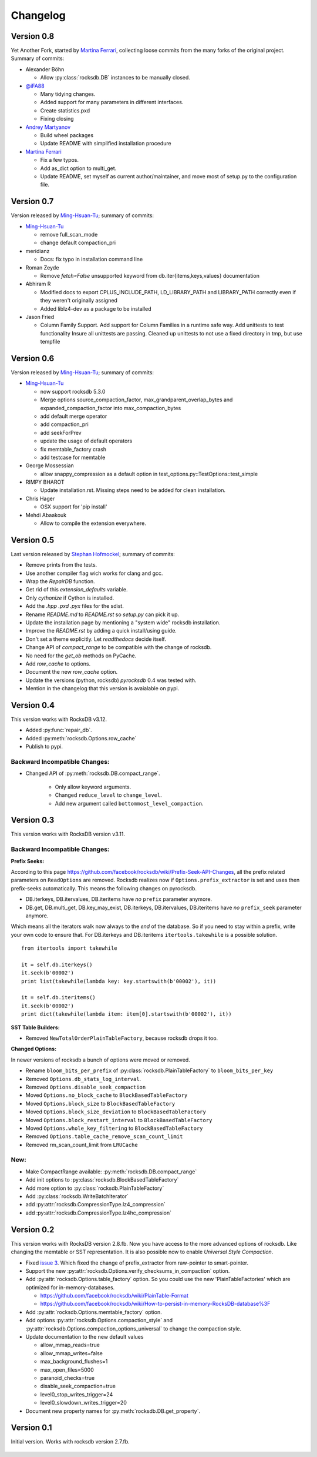 Changelog
*********

Version 0.8
-----------

Yet Another Fork, started by `Martina Ferrari`_, collecting loose commits from the
many forks of the original project. Summary of commits:

* Alexander Böhn
  
  * Allow :py:class:`rocksdb.DB` instances to be manually closed.

* `@iFA88`_
 
  * Many tidying changes.
  * Added support for many parameters in different interfaces.
  * Create statistics.pxd
  * Fixing closing

* `Andrey Martyanov`_

  * Build wheel packages
  * Update README with simplified installation procedure

* `Martina Ferrari`_

  * Fix a few typos.
  * Add as_dict option to multi_get.
  * Update README, set myself as current author/maintainer, and move most
    of setup.py to the configuration file.

Version 0.7
-----------

Version released by `Ming-Hsuan-Tu`_; summary of commits:

* `Ming-Hsuan-Tu`_

  * remove full_scan_mode
  * change default compaction_pri

* meridianz

  * Docs: fix typo in installation command line

* Roman Zeyde

  * Remove `fetch=False` unsupported keyword from
    db.iter{items,keys,values} documentation

* Abhiram R

  * Modified docs to export CPLUS_INCLUDE_PATH, LD_LIBRARY_PATH and
    LIBRARY_PATH correctly even if they weren't originally assigned
  * Added liblz4-dev as a package to be installed

* Jason Fried

  * Column Family Support. Add support for Column Families in a runtime
    safe way. Add unittests to test functionality Insure all unittests are
    passing. Cleaned up unittests to not use a fixed directory in tmp, but
    use tempfile

Version 0.6
-----------

Version released by `Ming-Hsuan-Tu`_; summary of commits:

* `Ming-Hsuan-Tu`_

  * now support rocksdb 5.3.0
  * Merge options source_compaction_factor, max_grandparent_overlap_bytes
    and expanded_compaction_factor into max_compaction_bytes
  * add default merge operator
  * add compaction_pri
  * add seekForPrev
  * update the usage of default operators
  * fix memtable_factory crash
  * add testcase for memtable

* George Mossessian

  * allow snappy_compression as a default option in
    test_options.py::TestOptions::test_simple

* RIMPY BHAROT

  * Update installation.rst. Missing steps need to be added for clean
    installation.

* Chris Hager

  * OSX support for 'pip install'

* Mehdi Abaakouk

  * Allow to compile the extension everywhere.


Version 0.5
-----------

Last version released by `Stephan Hofmockel`_; summary of commits:

* Remove prints from the tests.
* Use another compiler flag wich works for clang and gcc.
* Wrap the `RepairDB` function.
* Get rid of this `extension_defaults` variable.
* Only `cythonize` if Cython is installed.
* Add the `.hpp` `.pxd` `.pyx` files for the sdist.
* Rename `README.md` to `README.rst` so `setup.py` can pick it up.
* Update the installation page by mentioning a "system wide" rocksdb
  installation.
* Improve the `README.rst` by adding a quick install/using guide.
* Don't set a theme explicitly. Let `readthedocs` decide itself.
* Change API of `compact_range` to be compatible with the change of
  rocksdb.
* No need for the `get_ob` methods on PyCache.
* Add `row_cache` to options.
* Document the new `row_cache` option.
* Update the versions (python, rocksdb) `pyrocksdb` 0.4 was tested with.
* Mention in the changelog that this version is avaialable on pypi.

Version 0.4
-----------
This version works with RocksDB v3.12.

* Added :py:func:`repair_db`.
* Added :py:meth:`rocksdb.Options.row_cache`
* Publish to pypi.

Backward Incompatible Changes:
^^^^^^^^^^^^^^^^^^^^^^^^^^^^^^

* Changed API of :py:meth:`rocksdb.DB.compact_range`.

    * Only allow keyword arguments.
    * Changed ``reduce_level`` to ``change_level``.
    * Add new argument called ``bottommost_level_compaction``.


Version 0.3
-----------
This version works with RocksDB version v3.11.

Backward Incompatible Changes:
^^^^^^^^^^^^^^^^^^^^^^^^^^^^^^

**Prefix Seeks:**

According to this page https://github.com/facebook/rocksdb/wiki/Prefix-Seek-API-Changes,
all the prefix related parameters on ``ReadOptions`` are removed.
Rocksdb realizes now if ``Options.prefix_extractor`` is set and uses then
prefix-seeks automatically. This means the following changes on pyrocksdb.

* DB.iterkeys, DB.itervalues, DB.iteritems have *no* ``prefix`` parameter anymore.
* DB.get, DB.multi_get, DB.key_may_exist, DB.iterkeys, DB.itervalues, DB.iteritems
  have *no* ``prefix_seek`` parameter anymore.

Which means all the iterators walk now always to the *end* of the database.
So if you need to stay within a prefix, write your own code to ensure that.
For DB.iterkeys and DB.iteritems ``itertools.takewhile`` is a possible solution. ::

    from itertools import takewhile

    it = self.db.iterkeys()
    it.seek(b'00002')
    print list(takewhile(lambda key: key.startswith(b'00002'), it))

    it = self.db.iteritems()
    it.seek(b'00002')
    print dict(takewhile(lambda item: item[0].startswith(b'00002'), it))

**SST Table Builders:**

* Removed ``NewTotalOrderPlainTableFactory``, because rocksdb drops it too.

**Changed Options:**

In newer versions of rocksdb a bunch of options were moved or removed.

* Rename ``bloom_bits_per_prefix`` of :py:class:`rocksdb.PlainTableFactory` to ``bloom_bits_per_key``
* Removed ``Options.db_stats_log_interval``.
* Removed ``Options.disable_seek_compaction``
* Moved ``Options.no_block_cache`` to ``BlockBasedTableFactory``
* Moved ``Options.block_size`` to ``BlockBasedTableFactory``
* Moved ``Options.block_size_deviation`` to ``BlockBasedTableFactory``
* Moved ``Options.block_restart_interval`` to ``BlockBasedTableFactory``
* Moved ``Options.whole_key_filtering`` to ``BlockBasedTableFactory``
* Removed ``Options.table_cache_remove_scan_count_limit``
* Removed rm_scan_count_limit from ``LRUCache``


New:
^^^^
* Make CompactRange available: :py:meth:`rocksdb.DB.compact_range`
* Add init options to :py:class:`rocksdb.BlockBasedTableFactory`
* Add more option to :py:class:`rocksdb.PlainTableFactory`
* Add :py:class:`rocksdb.WriteBatchIterator`
* add :py:attr:`rocksdb.CompressionType.lz4_compression`
* add :py:attr:`rocksdb.CompressionType.lz4hc_compression`


Version 0.2
-----------

This version works with RocksDB version 2.8.fb. Now you have access to the more
advanced options of rocksdb. Like changing the memtable or SST representation.
It is also possible now to enable *Universal Style Compaction*.

* Fixed `issue 3 <https://github.com/stephan-hof/pyrocksdb/pull/3>`_.
  Which fixed the change of prefix_extractor from raw-pointer to smart-pointer.

* Support the new :py:attr:`rocksdb.Options.verify_checksums_in_compaction` option.

* Add :py:attr:`rocksdb.Options.table_factory` option. So you could use the new
  'PlainTableFactories' which are optimized for in-memory-databases.

  * https://github.com/facebook/rocksdb/wiki/PlainTable-Format
  * https://github.com/facebook/rocksdb/wiki/How-to-persist-in-memory-RocksDB-database%3F

* Add :py:attr:`rocksdb.Options.memtable_factory` option.

* Add options :py:attr:`rocksdb.Options.compaction_style` and
  :py:attr:`rocksdb.Options.compaction_options_universal` to change the
  compaction style.

* Update documentation to the new default values

  * allow_mmap_reads=true
  * allow_mmap_writes=false
  * max_background_flushes=1
  * max_open_files=5000
  * paranoid_checks=true
  * disable_seek_compaction=true
  * level0_stop_writes_trigger=24
  * level0_slowdown_writes_trigger=20

* Document new property names for :py:meth:`rocksdb.DB.get_property`.

Version 0.1
-----------

Initial version. Works with rocksdb version 2.7.fb.

 .. _`Martina Ferrari`: https://github.com/NightTsarina/
 .. _`Andrey Martyanov`: https://github.com/martyanov/
 .. _`@iFA88`: https://github.com/iFA88/
 .. _`Ming-Hsuan-Tu`: https://github.com/twmht/
 .. _`Stephan Hofmockel`: https://github.com/stephan-hof/

